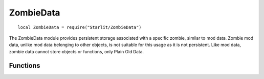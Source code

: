 ZombieData
==========
.. versionadded:: v1.5.0

::

   local ZombieData = require("Starlit/ZombieData")

The ZombieData module provides persistent storage associated with a specific zombie, similar to mod data. Zombie mod data, unlike mod data belonging to other objects, is not suitable for this usage as it is not persistent. Like mod data, zombie data cannot store objects or functions, only Plain Old Data.

.. lua:module:: ZombieData

Functions
---------

.. lua:function:: get(zombie: IsoZombie) -> zombieData: table

   Returns the zombie data for a zombie.

   :param IsoZombie zombie: The zombie.
   :return table zombieData: The zombie data.
